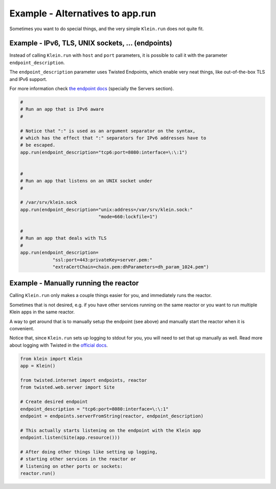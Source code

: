 =================================
Example - Alternatives to app.run
=================================

Sometimes you want to do special things, and the very simple ``Klein.run``
does not quite fit.


Example - IPv6, TLS, UNIX sockets, ... (endpoints)
==================================================

Instead of calling ``Klein.run`` with ``host`` and ``port`` parameters, it is
possible to call it with the parameter ``endpoint_description``.

The ``endpoint_description`` parameter uses Twisted Endpoints, which enable
very neat things, like out-of-the-box TLS and IPv6 support.

For more information check `the endpoint docs <https://docs.twisted.org/en/stable/core/howto/endpoints.html>`_ (specially the Servers section).


.. code-block:: python

    #
    # Run an app that is IPv6 aware
    #

    # Notice that ":" is used as an argument separator on the syntax,
    # which has the effect that ":" separators for IPv6 addresses have to
    # be escaped.
    app.run(endpoint_description="tcp6:port=8080:interface=\:\:1")


    #
    # Run an app that listens on an UNIX socket under
    #

    # /var/srv/klein.sock
    app.run(endpoint_description="unix:address=/var/srv/klein.sock:"
                                 "mode=660:lockfile=1")

    #
    # Run an app that deals with TLS
    #
    app.run(endpoint_description=
                "ssl:port=443:privateKey=server.pem:"
                "extraCertChain=chain.pem:dhParameters=dh_param_1024.pem")

Example - Manually running the reactor
======================================

Calling ``Klein.run`` only makes a couple things easier for you, and
immediately runs the reactor.

Sometimes that is not desired, e.g. if you have other services running on
the same reactor or you want to run multiple Klein apps in the same reactor.

A way to get around that is to manually setup the endpoint (see above)
and manually start the reactor when it is convenient.

Notice that, since ``Klein.run`` sets up logging to stdout for you,
you will need to set that up manually as well.
Read more about logging with Twisted in the `official docs <https://docs.twisted.org/en/stable/core/howto/logger.html>`_.


.. code-block:: python

    from klein import Klein
    app = Klein()

    from twisted.internet import endpoints, reactor
    from twisted.web.server import Site

    # Create desired endpoint
    endpoint_description = "tcp6:port=8080:interface=\:\:1"
    endpoint = endpoints.serverFromString(reactor, endpoint_description)

    # This actually starts listening on the endpoint with the Klein app
    endpoint.listen(Site(app.resource()))

    # After doing other things like setting up logging,
    # starting other services in the reactor or
    # listening on other ports or sockets:
    reactor.run()

